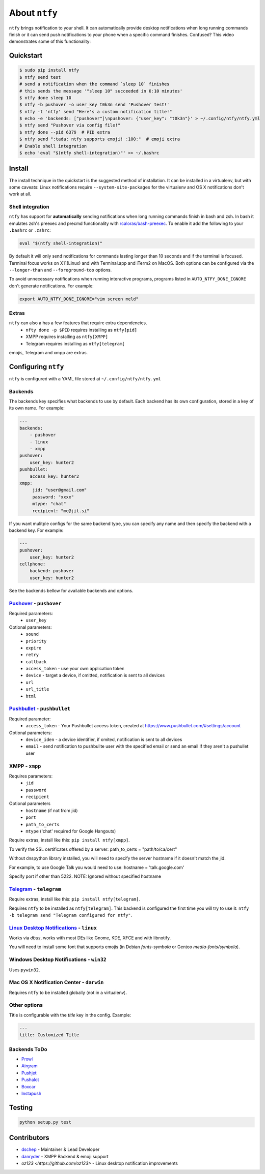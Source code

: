 About ``ntfy``
==============
|Version|_ |Docs|_ |Build|_ |WinBuild|_ |Coverage|_ |Requires|_

.. |Version| image:: https://img.shields.io/pypi/v/ntfy.svg
.. _Version: https://pypi.python.org/pypi/ntfy
.. |Docs| image:: http://readthedocs.org/projects/ntfy/badge/?version=latest
.. _Docs: http://ntfy.readthedocs.org/en/stable/?badge=latest
.. |Build| image:: https://travis-ci.org/dschep/ntfy.svg?branch=master
.. _Build: https://travis-ci.org/dschep/ntfy
.. |WinBuild| image:: https://ci.appveyor.com/api/projects/status/fw6oycy7px0k23gi/branch/master?svg=true
.. _WinBuild: https://ci.appveyor.com/project/dschep/ntfy
.. |Coverage| image:: https://coveralls.io/repos/github/dschep/ntfy/badge.svg?branch=master
.. _Coverage: https://coveralls.io/github/dschep/ntfy?brach=master
.. |Requires| image:: https://requires.io/github/dschep/ntfy/requirements.svg?branch=master
.. _Requires: https://requires.io/github/dschep/ntfy/requirements/?branch=master


``ntfy`` brings notification to your shell. It can automatically provide
desktop notifications when long running commands finish or it can send
push notifications to your phone when a specific command finishes.
Confused? This video demonstrates some of this functionality:

.. image:: https://raw.githubusercontent.com/dschep/ntfy/master/docs/demo.gif

Quickstart
----------

.. code:: shell

    $ sudo pip install ntfy
    $ ntfy send test
    # send a notification when the command `sleep 10` finishes
    # this sends the message '"sleep 10" succeeded in 0:10 minutes'
    $ ntfy done sleep 10
    $ ntfy -b pushover -o user_key t0k3n send 'Pushover test!'
    $ ntfy -t 'ntfy' send "Here's a custom notification title!"
    $ echo -e 'backends: ["pushover"]\npushover: {"user_key": "t0k3n"}' > ~/.config/ntfy/ntfy.yml
    $ ntfy send "Pushover via config file!"
    $ ntfy done --pid 6379  # PID extra
    $ ntfy send ":tada: ntfy supports emoji! :100:"  # emoji extra
    # Enable shell integration
    $ echo 'eval "$(ntfy shell-integration)"' >> ~/.bashrc

Install
-------
The install technique in the quickstart is the suggested method of installation.
It can be installed in a virtualenv, but with some caveats: Linux notifications
require ``--system-site-packages`` for the virtualenv and OS X notifications
don't work at all.

Shell integration
~~~~~~~~~~~~~~~~~
``ntfy`` has support for **automatically** sending notifications when long
running commands finish in bash and zsh. In bash it emulates zsh's preexec and
precmd functionality with `rcaloras/bash-preexec <https://github.com/rcaloras/bash-preexec>`_.
To enable it add the following to your ``.bashrc`` or ``.zshrc``:

.. code:: shell

    eval "$(ntfy shell-integration)"

By default it will only send notifications for commands lasting longer than 10
seconds and if the terminal is focused. Terminal focus works on X11(Linux) and
with Terminal.app and iTerm2 on MacOS. Both options can be configured via the
``--longer-than`` and ``--foreground-too`` options.

To avoid unnecessary notifications when running interactive programs, programs
listed in ``AUTO_NTFY_DONE_IGNORE`` don't generate notifications. For example:

.. code:: shell

    export AUTO_NTFY_DONE_IGNORE="vim screen meld"

Extras
~~~~~~
``ntfy`` can also a has a few features that require extra dependencies.
    * ``nfty done -p $PID`` requires installing as ``ntfy[pid]``
    * XMPP requires installing as ``ntfy[XMPP]``
    * Telegram requires installing as ``ntfy[telegram]``

emojis, Telegram and xmpp are extras.

Configuring ``ntfy``
--------------------

``ntfy`` is configured with a YAML file stored at ``~/.config/ntfy/ntfy.yml``

Backends
~~~~~~~~

The backends key specifies what backends to use by default. Each backend has
its own configuration, stored in a key of its own name. For example:

.. code:: yaml

    ---
    backends:
        - pushover
        - linux
        - xmpp
    pushover:
        user_key: hunter2
    pushbullet:
        access_key: hunter2
    xmpp:
         jid: "user@gmail.com"
         password: "xxxx"
         mtype: "chat"
         recipient: "me@jit.si"

If you want mulitple configs for the same backend type, you can specify any
name and then specify the backend with a backend key. For example:

.. code:: yaml

    ---
    pushover:
        user_key: hunter2
    cellphone:
        backend: pushover
        user_key: hunter2

See the backends bellow for available backends and options.

`Pushover <https://pushover.net>`_ - ``pushover``
~~~~~~~~~~~~~~~~~~~~~~~~~~~~~~~~~~~~~~~~~~~~~~~~~
Required parameters:
    * ``user_key``

Optional parameters:
    * ``sound``
    * ``priority``
    * ``expire``
    * ``retry``
    * ``callback``
    * ``access_token`` - use your own application token
    * ``device`` - target a device, if omitted, notification is sent to all devices
    * ``url``
    * ``url_title``
    * ``html``

`Pushbullet <https://pushbullet.com>`_ - ``pushbullet``
~~~~~~~~~~~~~~~~~~~~~~~~~~~~~~~~~~~~~~~~~~~~~~~~~~~~~~~
Required parameter:
    * ``access_token`` - Your Pushbullet access token, created at https://www.pushbullet.com/#settings/account

Optional parameters:
    * ``device_iden`` - a device identifier, if omited, notification is sent to all devices
    * ``email`` - send notification to pushbullte user with the specified email or send an email if they aren't a pushullet user

XMPP - ``xmpp``
~~~~~~~~~~~~~~~
Requires parameters:
    * ``jid``
    * ``password``
    * ``recipient``
Optional parameters
    * ``hostname`` (if not from jid)
    * ``port``
    * ``path_to_certs``
    * ``mtype`` ('chat' required for Google Hangouts)

Require extras, install like this: ``pip install ntfy[xmpp]``.

To verify the SSL certificates offered by a server:
path_to_certs = "path/to/ca/cert"

Without dnspython library installed, you will need
to specify the server hostname if it doesn't match the jid.

For example, to use Google Talk you would need to use:
hostname = 'talk.google.com'

Specify port if other than 5222.
NOTE: Ignored without specified hostname

`Telegram <https://telegram.org>`_ - ``telegram``
~~~~~~~~~~~~~~~~~~~~~~~~~~~~~~~~~~~~~~~~~~~~~~~~~
Require extras, install like this: ``pip install ntfy[telegram]``.

Requires ``ntfy`` to be installed as ``ntfy[telegram]``. This backend is
configured the first time you will try to use it: ``ntfy -b telegram send
"Telegram configured for ntfy"``.

`Linux Desktop Notifications <https://developer.gnome.org/notification-spec/>`_ - ``linux``
~~~~~~~~~~~~~~~~~~~~~~~~~~~~~~~~~~~~~~~~~~~~~~~~~~~~~~~~~~~~~~~~~~~~~~~~~~~~~~~~~~~~~~~~~~~
Works via `dbus`, works with most DEs like Gnome, KDE, XFCE and with libnotify.

You will need to install some font that supports emojis (in Debian `fonts-symbola` or Gentoo `media-fonts/symbola`).

Windows Desktop Notifications - ``win32``
~~~~~~~~~~~~~~~~~~~~~~~~~~~~~~~~~~~~~~~~~
Uses ``pywin32``.

Mac OS X Notification Center - ``darwin``
~~~~~~~~~~~~~~~~~~~~~~~~~~~~~~~~~~~~~~~~~
Requires ``ntfy`` to be installed globally (not in a virtualenv).

Other options
~~~~~~~~~~~~~

Title is configurable with the `title` key in the config. Example:

.. code:: yaml

    ---
    title: Customized Title


Backends ToDo
~~~~~~~~~~~~~
-  `Prowl <http://www.prowlapp.com>`_
-  `Airgram <http://www.airgramapp.com>`_
-  `Pushjet <https://pushjet.io>`_
-  `Pushalot <https://pushalot.com>`_
-  `Boxcar <https://boxcar.io>`_
-  `Instapush <https://instapush.im>`_

Testing
-------

.. code:: shell

    python setup.py test

Contributors
------------
- `dschep <https://github.com/dschep>`_ - Maintainer & Lead Developer
- `danryder <https://github.com/danryder>`_ - XMPP Backend & emoji support
- `oz123 <https://github.com/oz123>` - Linux desktop notification improvements

